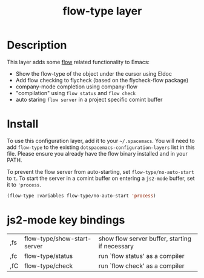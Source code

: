 #+TITLE: flow-type layer

* Description
This layer adds some [[https://flowtype.org/][flow]] related functionality to Emacs:
 - Show the flow-type of the object under the cursor using Eldoc
 - Add flow checking to flycheck (based on the flycheck-flow package)
 - company-mode completion using company-flow
 - "compilation" using =flow status= and =flow check=
 - auto staring =flow server= in a project specific comint buffer

* Install
To use this configuration layer, add it to your =~/.spacemacs=. You will need to
add =flow-type= to the existing =dotspacemacs-configuration-layers= list in this
file. Please ensure you already have the flow binary installed and in your PATH.

To prevent the flow server from auto-starting, set =flow-type/no-auto-start= to =t=.
To start the server in a comint buffer on entering a =js2-mode= buffer, set it to ='process=.

#+BEGIN_SRC emacs-lisp
(flow-type :variables flow-type/no-auto-start 'process)
#+END_SRC

* js2-mode key bindings
  | ,fs | flow-type/show-start-server | show flow server buffer, starting if necessary |
  | ,fc | flow-type/status            | run `flow status' as a compiler                |
  | ,fC | flow-type/check             | run `flow check' as a compiler                 |
